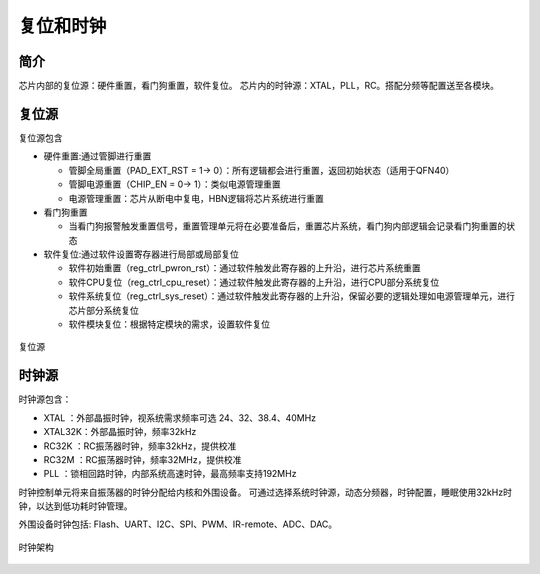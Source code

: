 ============
复位和时钟
============
简介
========
芯片内部的复位源：硬件重置，看门狗重置，软件复位。
芯片内的时钟源：XTAL，PLL，RC。搭配分频等配置送至各模块。

复位源
===========

复位源包含

- 硬件重置:通过管脚进行重置

  - 管脚全局重置（PAD_EXT_RST = 1-> 0）：所有逻辑都会进行重置，返回初始状态（适用于QFN40）
  - 管脚电源重置（CHIP_EN = 0-> 1）：类似电源管理重置
  - 电源管理重置：芯片从断电中复电，HBN逻辑将芯片系统进行重置

- 看门狗重置

  - 当看门狗报警触发重置信号，重置管理单元将在必要准备后，重置芯片系统，看门狗内部逻辑会记录看门狗重置的状态

- 软件复位:通过软件设置寄存器进行局部或局部复位

  - 软件初始重置（reg_ctrl_pwron_rst）：通过软件触发此寄存器的上升沿，进行芯片系统重置
  - 软件CPU复位（reg_ctrl_cpu_reset）：通过软件触发此寄存器的上升沿，进行CPU部分系统复位
  - 软件系统复位（reg_ctrl_sys_reset）：通过软件触发此寄存器的上升沿，保留必要的逻辑处理如电源管理单元，进行芯片部分系统复位
  - 软件模块复位：根据特定模块的需求，设置软件复位

.. figure:: ../../picture/ResetTop.png
   :align: center

   复位源

时钟源
===========

时钟源包含：

- XTAL   ：外部晶振时钟，视系统需求频率可选 24、32、38.4、40MHz
- XTAL32K：外部晶振时钟，频率32kHz
- RC32K  ：RC振荡器时钟，频率32kHz，提供校准
- RC32M  ：RC振荡器时钟，频率32MHz，提供校准
- PLL    ：锁相回路时钟，内部系统高速时钟，最高频率支持192MHz

时钟控制单元将来自振荡器的时钟分配给内核和外围设备。
可通过选择系统时钟源，动态分频器，时钟配置，睡眠使用32kHz时钟，以达到低功耗时钟管理。

外围设备时钟包括: Flash、UART、I2C、SPI、PWM、IR-remote、ADC、DAC。

.. figure:: ../../picture/ClockTree.png
   :align: center

   时钟架构


